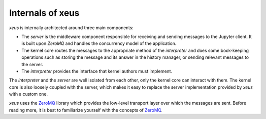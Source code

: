 .. Copyright (c) 2016, Johan Mabille, Sylvain Corlay and Martin Renou

   Distributed under the terms of the BSD 3-Clause License.

   The full license is in the file LICENSE, distributed with this software.

Internals of xeus
=================

`xeus` is internally architected around three main components:

.. image:: xeus_archi.svg
   :align: center

- The *server* is the middleware component responsible for receiving and sending messages to
  the Jupyter client. It is built upon `ZeroMQ` and handles the concurrency model of the application.
- The kernel core routes the messages to the appropriate method of the *interpreter* and does some book-keeping
  operations such as storing the message and its answer in the history manager, or sending relevant messages to the server.
- The *interpreter* provides the interface that kernel authors must implement.

The *interpreter* and the *server* are well isolated from each other, only the kernel core can
interact with them. The kernel core is also loosely coupled with the server, which makes it
easy to replace the server implementation provided by `xeus` with a custom one.

`xeus` uses the ZeroMQ_ library which provides the low-level transport layer over which the messages
are sent. Before reading more, it is best to familiarize yourself with the concepts of ZeroMQ_.

.. _ZeroMQ: https://zeromq.org/
